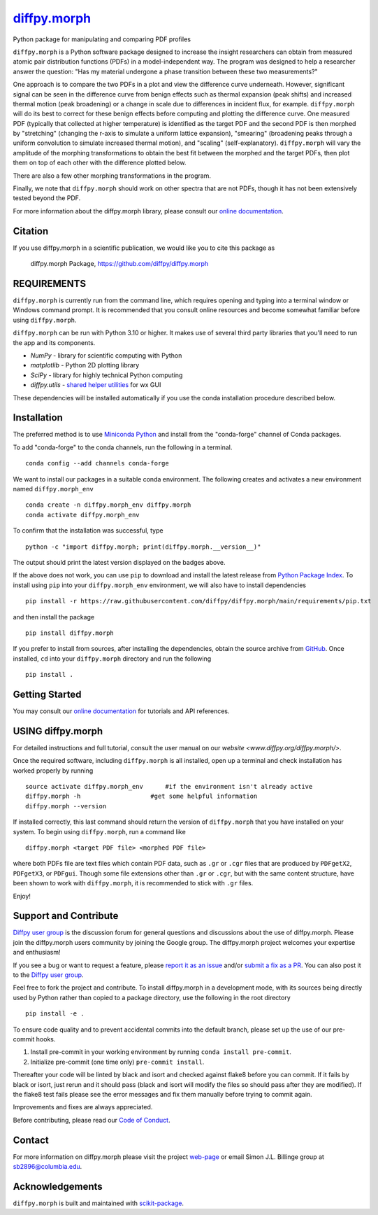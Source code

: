 |Icon| |title|_
===============

.. |title| replace:: diffpy.morph
.. _title: https://diffpy.github.io/diffpy.morph

.. |Icon| image:: https://avatars.githubusercontent.com/diffpy
        :target: https://diffpy.github.io/diffpy.morph
        :height: 100px

|PyPI| |Forge| |PythonVersion| |PR|

|CI| |Codecov| |Black| |Tracking|

.. |Black| image:: https://img.shields.io/badge/code_style-black-black
        :target: https://github.com/psf/black

.. |CI| image:: https://github.com/diffpy/diffpy.morph/actions/workflows/matrix-and-codecov-on-merge-to-main.yml/badge.svg
        :target: https://github.com/diffpy/diffpy.morph/actions/workflows/matrix-and-codecov-on-merge-to-main.yml

.. |Codecov| image:: https://codecov.io/gh/diffpy/diffpy.morph/branch/main/graph/badge.svg
        :target: https://codecov.io/gh/diffpy/diffpy.morph

.. |Forge| image:: https://img.shields.io/conda/vn/conda-forge/diffpy.morph
        :target: https://anaconda.org/conda-forge/diffpy.morph

.. |PR| image:: https://img.shields.io/badge/PR-Welcome-29ab47ff

.. |PyPI| image:: https://img.shields.io/pypi/v/diffpy.morph
        :target: https://pypi.org/project/diffpy.morph/

.. |PythonVersion| image:: https://img.shields.io/pypi/pyversions/diffpy.morph
        :target: https://pypi.org/project/diffpy.morph/

.. |Tracking| image:: https://img.shields.io/badge/issue_tracking-github-blue
        :target: https://github.com/diffpy/diffpy.morph/issues

Python package for manipulating and comparing PDF profiles

``diffpy.morph`` is a Python software package designed to increase the insight
researchers can obtain from measured atomic pair distribution functions
(PDFs) in a model-independent way. The program was designed to help a
researcher answer the question: "Has my material undergone a phase
transition between these two measurements?"

One approach is to compare the two PDFs in a plot and view the difference
curve underneath. However, significant signal can be seen in the
difference curve from benign effects such as thermal expansion (peak
shifts) and increased thermal motion (peak broadening) or a change in
scale due to differences in incident flux, for example. ``diffpy.morph`` will
do its best to correct for these benign effects before computing and
plotting the difference curve. One measured PDF (typically that collected
at higher temperature) is identified as the target PDF and the second
PDF is then morphed by "stretching" (changing the r-axis to simulate a
uniform lattice expansion), "smearing" (broadening peaks through a
uniform convolution to simulate increased thermal motion), and "scaling"
(self-explanatory). ``diffpy.morph`` will vary the amplitude of the morphing
transformations to obtain the best fit between the morphed and the target
PDFs, then plot them on top of each other with the difference plotted
below.

There are also a few other morphing transformations in the program.

Finally, we note that ``diffpy.morph`` should work on other spectra that are not
PDFs, though it has not been extensively tested beyond the PDF.


For more information about the diffpy.morph library, please consult our `online documentation <https://diffpy.github.io/diffpy.morph>`_.

Citation
--------

If you use diffpy.morph in a scientific publication, we would like you to cite this package as

        diffpy.morph Package, https://github.com/diffpy/diffpy.morph

REQUIREMENTS
------------------------------------------------------------------------

``diffpy.morph`` is currently run from the command line, which requires opening
and typing into a terminal window or Windows command prompt. It is
recommended that you consult online resources and become somewhat
familiar before using ``diffpy.morph``.

``diffpy.morph`` can be run with Python 3.10 or higher. It makes use of several third party
libraries that you'll need to run the app and its components.

* `NumPy`              - library for scientific computing with Python
* `matplotlib`         - Python 2D plotting library
* `SciPy`              - library for highly technical Python computing
* `diffpy.utils`       - `shared helper utilities <https://github.com/diffpy/diffpy.utils/>`_ for wx GUI

These dependencies will be installed automatically if you use the conda
installation procedure described below.

Installation
------------

The preferred method is to use `Miniconda Python
<https://docs.conda.io/projects/miniconda/en/latest/miniconda-install.html>`_
and install from the "conda-forge" channel of Conda packages.

To add "conda-forge" to the conda channels, run the following in a terminal. ::

        conda config --add channels conda-forge

We want to install our packages in a suitable conda environment.
The following creates and activates a new environment named ``diffpy.morph_env`` ::

        conda create -n diffpy.morph_env diffpy.morph
        conda activate diffpy.morph_env

To confirm that the installation was successful, type ::

        python -c "import diffpy.morph; print(diffpy.morph.__version__)"

The output should print the latest version displayed on the badges above.

If the above does not work, you can use ``pip`` to download and install the latest release from
`Python Package Index <https://pypi.python.org>`_.
To install using ``pip`` into your ``diffpy.morph_env`` environment, we will also have to install dependencies ::

        pip install -r https://raw.githubusercontent.com/diffpy/diffpy.morph/main/requirements/pip.txt

and then install the package ::

        pip install diffpy.morph

If you prefer to install from sources, after installing the dependencies, obtain the source archive from
`GitHub <https://github.com/diffpy/diffpy.morph/>`_. Once installed, ``cd`` into your ``diffpy.morph`` directory
and run the following ::

        pip install .

Getting Started
---------------

You may consult our `online documentation <https://diffpy.github.io/diffpy.morph>`_ for tutorials and API references.

USING diffpy.morph
------------------

For detailed instructions and full tutorial, consult the user manual
on our `website <www.diffpy.org/diffpy.morph/>`.

Once the required software, including ``diffpy.morph`` is all installed, open
up a terminal and check installation has worked properly by running ::

	source activate diffpy.morph_env      #if the environment isn't already active
	diffpy.morph -h			  #get some helpful information
	diffpy.morph --version

If installed correctly, this last command should return the version
of ``diffpy.morph`` that you have installed on your system. To begin using
``diffpy.morph``, run a command like ::

	diffpy.morph <target PDF file> <morphed PDF file>

where both PDFs file are text files which contain PDF data, such as ``.gr``
or ``.cgr`` files that are produced by ``PDFgetX2``, ``PDFgetX3``,
or ``PDFgui``. Though some file extensions other than ``.gr`` or ``.cgr``,
but with the same content structure, have been shown to work with
``diffpy.morph``, it is recommended to stick with ``.gr`` files.

Enjoy!


Support and Contribute
----------------------

`Diffpy user group <https://groups.google.com/g/diffpy-users>`_ is the discussion forum for general questions and discussions about the use of diffpy.morph. Please join the diffpy.morph users community by joining the Google group. The diffpy.morph project welcomes your expertise and enthusiasm!

If you see a bug or want to request a feature, please `report it as an issue <https://github.com/diffpy/diffpy.morph/issues>`_ and/or `submit a fix as a PR <https://github.com/diffpy/diffpy.morph/pulls>`_. You can also post it to the `Diffpy user group <https://groups.google.com/g/diffpy-users>`_.

Feel free to fork the project and contribute. To install diffpy.morph
in a development mode, with its sources being directly used by Python
rather than copied to a package directory, use the following in the root
directory ::

        pip install -e .

To ensure code quality and to prevent accidental commits into the default branch, please set up the use of our pre-commit
hooks.

1. Install pre-commit in your working environment by running ``conda install pre-commit``.

2. Initialize pre-commit (one time only) ``pre-commit install``.

Thereafter your code will be linted by black and isort and checked against flake8 before you can commit.
If it fails by black or isort, just rerun and it should pass (black and isort will modify the files so should
pass after they are modified). If the flake8 test fails please see the error messages and fix them manually before
trying to commit again.

Improvements and fixes are always appreciated.

Before contributing, please read our `Code of Conduct <https://github.com/diffpy/diffpy.morph/blob/main/CODE_OF_CONDUCT.rst>`_.

Contact
-------

For more information on diffpy.morph please visit the project `web-page <https://diffpy.github.io/>`_ or email Simon J.L. Billinge group at sb2896@columbia.edu.

Acknowledgements
----------------

``diffpy.morph`` is built and maintained with `scikit-package <https://scikit-package.github.io/scikit-package/>`_.
